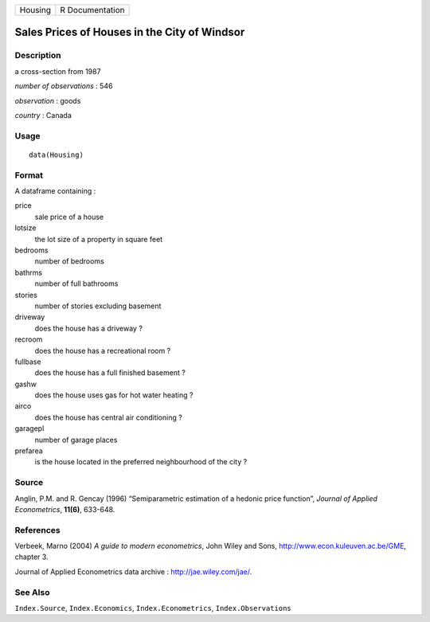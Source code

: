 +-----------+-------------------+
| Housing   | R Documentation   |
+-----------+-------------------+

Sales Prices of Houses in the City of Windsor
---------------------------------------------

Description
~~~~~~~~~~~

a cross-section from 1987

*number of observations* : 546

*observation* : goods

*country* : Canada

Usage
~~~~~

::

    data(Housing)

Format
~~~~~~

A dataframe containing :

price
    sale price of a house

lotsize
    the lot size of a property in square feet

bedrooms
    number of bedrooms

bathrms
    number of full bathrooms

stories
    number of stories excluding basement

driveway
    does the house has a driveway ?

recroom
    does the house has a recreational room ?

fullbase
    does the house has a full finished basement ?

gashw
    does the house uses gas for hot water heating ?

airco
    does the house has central air conditioning ?

garagepl
    number of garage places

prefarea
    is the house located in the preferred neighbourhood of the city ?

Source
~~~~~~

Anglin, P.M. and R. Gencay (1996) “Semiparametric estimation of a
hedonic price function”, *Journal of Applied Econometrics*, **11(6)**,
633-648.

References
~~~~~~~~~~

Verbeek, Marno (2004) *A guide to modern econometrics*, John Wiley and
Sons,
`http://www.econ.kuleuven.ac.be/GME <http://www.econ.kuleuven.ac.be/GME>`_,
chapter 3.

Journal of Applied Econometrics data archive :
`http://jae.wiley.com/jae/ <http://jae.wiley.com/jae/>`_.

See Also
~~~~~~~~

``Index.Source``, ``Index.Economics``, ``Index.Econometrics``,
``Index.Observations``
